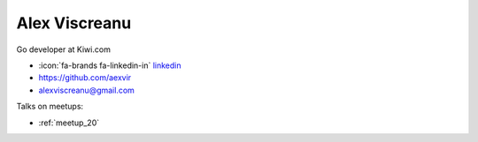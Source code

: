 Alex Viscreanu
=================
Go developer at Kiwi.com



- :icon:`fa-brands fa-linkedin-in` `linkedin <https://www.linkedin.com/in/alexviscreanu/>`_

- https://github.com/aexvir

- alexviscreanu@gmail.com



.. image:: ../_static/img/speakers/alex-viscreanu.jpg
    :alt: profile-photo
    :width: 200px



Talks on meetups:

- :ref:`meetup_20`

